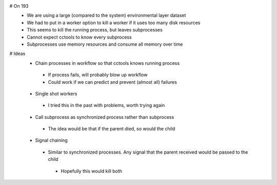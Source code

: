# On 193
  * We are using a large (compared to the system) environmental layer dataset
  * We had to put in a worker option to kill a worker if it uses too many disk resources
  * This seems to kill the running process, but leaves subprocesses
  * Cannot expect cctools to know every subprocess
  * Subprocesses use memory resources and consume all memory over time

# Ideas
 * Chain processes in workflow so that cctools knows running process
  * If process fails, will probably blow up workflow
  * Could work if we can predict and prevent (almost all) failures
 * Single shot workers
  * I tried this in the past with problems, worth trying again
 * Call subprocess as synchronized process rather than subprocess
  * The idea would be that if the parent died, so would the child
 * Signal chaining
  * Similar to synchronized processes.  Any signal that the parent received would be passed to the child
   * Hopefully this would kill both
